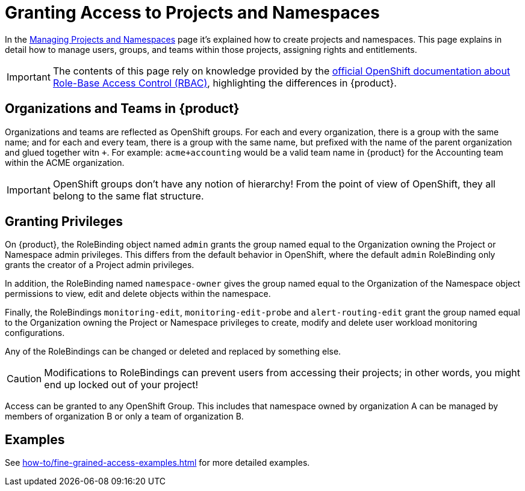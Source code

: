= Granting Access to Projects and Namespaces

In the xref:how-to/manage-projects-and-namespaces.adoc[Managing Projects and Namespaces] page it's explained how to create projects and namespaces.
This page explains in detail how to manage users, groups, and teams within those projects, assigning rights and entitlements.

IMPORTANT: The contents of this page rely on knowledge provided by the https://docs.openshift.com/container-platform/latest/authentication/using-rbac.html[official OpenShift documentation about Role-Base Access Control (RBAC)], highlighting the differences in {product}.

== Organizations and Teams in {product}

Organizations and teams are reflected as OpenShift groups.
For each and every organization, there is a group with the same name; and for each and every team, there is a group with the same name, but prefixed with the name of the parent organization and glued together witn `+`.
For example: `acme+accounting` would be a valid team name in {product} for the Accounting team within the ACME organization.

IMPORTANT: OpenShift groups don't have any notion of hierarchy! From the point of view of OpenShift, they all belong to the same flat structure.

== Granting Privileges

On {product}, the RoleBinding object named `admin` grants the group named equal to the Organization owning the Project or Namespace admin privileges.
This differs from the default behavior in OpenShift, where the default `admin` RoleBinding only grants the creator of a Project admin privileges.

In addition, the RoleBinding named `namespace-owner` gives the group named equal to the Organization of the Namespace object permissions to view, edit and delete objects within the namespace.

Finally, the RoleBindings `monitoring-edit`, `monitoring-edit-probe` and `alert-routing-edit` grant the group named equal to the Organization owning the Project or Namespace privileges to create, modify and delete user workload monitoring configurations.

Any of the RoleBindings can be changed or deleted and replaced by something else.

CAUTION: Modifications to RoleBindings can prevent users from accessing their projects; in other words, you might end up locked out of your project!

Access can be granted to any OpenShift Group.
This includes that namespace owned by organization A can be managed by members of organization B or only a team of organization B.

== Examples

See xref:how-to/fine-grained-access-examples.adoc[] for more detailed examples.
